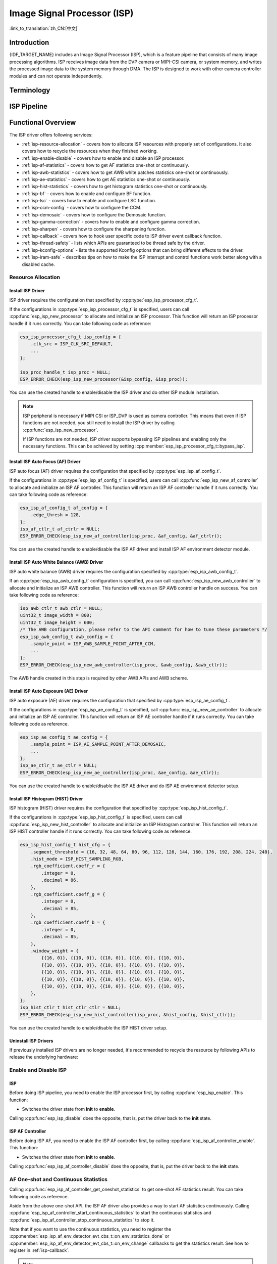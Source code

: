 Image Signal Processor (ISP)
============================

:link_to_translation:`zh_CN:[中文]`

Introduction
------------

{IDF_TARGET_NAME} includes an Image Signal Processor (ISP), which is a feature pipeline that consists of many image processing algorithms. ISP receives image data from the DVP camera or MIPI-CSI camera, or system memory, and writes the processed image data to the system memory through DMA. The ISP is designed to work with other camera controller modules and can not operate independently.

Terminology
-----------

.. list::

    - MIPI-CSI: Camera serial interface, a high-speed serial interface for cameras compliant with MIPI specifications
    - DVP: Digital video parallel interface, generally composed of vsync, hsync, de, and data signals
    - RAW: Unprocessed data directly output from an image sensor, typically divided into R, Gr, Gb, and B four channels classified into RAW8, RAW10, RAW12, etc., based on bit width
    - RGB: Colored image format composed of red, green, and blue colors classified into RGB888, RGB565, etc., based on the bit width of each color
    - YUV: Colored image format composed of luminance and chrominance classified into YUV444, YUV422, YUV420, etc., based on the data arrangement
    - AF: Auto focus
    - AWB: Auto white balance
    - AE: Auto exposure
    - HIST: Histogram
    - BF: Bayer noise filter
    - LSC: Lens Shading Correction
    - CCM: Color correction matrix

ISP Pipeline
------------

.. blockdiag::
    :scale: 100%
    :caption: ISP Pipeline
    :align: center

    blockdiag isp_pipeline {
        orientation = portrait;
        node_height = 30;
        node_width = 120;
        span_width = 100;
        default_fontsize = 16;

        isp_header [label = "ISP Header"];
        isp_tail [label = "ISP Tail"];
        isp_chs [label = "Contrast &\n Hue & Saturation", width = 150, height = 70];
        isp_yuv [label = "YUV Limit\n YUB2RGB", width = 120, height = 70];

        isp_header -> BF -> LSC -> Demosaic -> CCM -> Gamma -> RGB2YUV -> SHARP -> isp_chs -> isp_yuv -> isp_tail;

        LSC -> HIST
        Demosaic -> AWB
        Demosaic -> AE
        Demosaic -> HIST
        CCM -> AWB
        Gamma -> AE
        RGB2YUV -> HIST
        RGB2YUV -> AF
    }

Functional Overview
-------------------

The ISP driver offers following services:

- :ref:`isp-resource-allocation` - covers how to allocate ISP resources with properly set of configurations. It also covers how to recycle the resources when they finished working.
- :ref:`isp-enable-disable` - covers how to enable and disable an ISP processor.
- :ref:`isp-af-statistics` - covers how to get AF statistics one-shot or continuously.
- :ref:`isp-awb-statistics` - covers how to get AWB white patches statistics one-shot or continuously.
- :ref:`isp-ae-statistics` - covers how to get AE statistics one-shot or continuously.
- :ref:`isp-hist-statistics` - covers how to get histogram statistics one-shot or continuously.
- :ref:`isp-bf` - covers how to enable and configure BF function.
- :ref:`isp-lsc` - covers how to enable and configure LSC function.
- :ref:`isp-ccm-config` - covers how to configure the CCM.
- :ref:`isp-demosaic` - covers how to configure the Demosaic function.
- :ref:`isp-gamma-correction` - covers how to enable and configure gamma correction.
- :ref:`isp-sharpen` - covers how to configure the sharpening function.
- :ref:`isp-callback` - covers how to hook user specific code to ISP driver event callback function.
- :ref:`isp-thread-safety` - lists which APIs are guaranteed to be thread safe by the driver.
- :ref:`isp-kconfig-options` - lists the supported Kconfig options that can bring different effects to the driver.
- :ref:`isp-iram-safe` - describes tips on how to make the ISP interrupt and control functions work better along with a disabled cache.

.. _isp-resource-allocation:

Resource Allocation
^^^^^^^^^^^^^^^^^^^

Install ISP Driver
~~~~~~~~~~~~~~~~~~

ISP driver requires the configuration that specified by :cpp:type:`esp_isp_processor_cfg_t`.

If the configurations in :cpp:type:`esp_isp_processor_cfg_t` is specified, users can call :cpp:func:`esp_isp_new_processor` to allocate and initialize an ISP processor. This function will return an ISP processor handle if it runs correctly. You can take following code as reference:

.. code-block:: c

    esp_isp_processor_cfg_t isp_config = {
        .clk_src = ISP_CLK_SRC_DEFAULT,
        ...
    };

    isp_proc_handle_t isp_proc = NULL;
    ESP_ERROR_CHECK(esp_isp_new_processor(&isp_config, &isp_proc));

You can use the created handle to enable/disable the ISP driver and do other ISP module installation.

.. note::

    ISP peripheral is necessary if MIPI CSI or ISP_DVP is used as camera controller. This means that even if ISP functions are not needed, you still need to install the ISP driver by calling :cpp:func:`esp_isp_new_processor`.

    If ISP functions are not needed, ISP driver supports bypassing ISP pipelines and enabling only the necessary functions. This can be achieved by setting :cpp:member:`esp_isp_processor_cfg_t::bypass_isp`.

Install ISP Auto Focus (AF) Driver
~~~~~~~~~~~~~~~~~~~~~~~~~~~~~~~~~~

ISP auto focus (AF) driver requires the configuration that specified by :cpp:type:`esp_isp_af_config_t`.

If the configurations in :cpp:type:`esp_isp_af_config_t` is specified, users can call :cpp:func:`esp_isp_new_af_controller` to allocate and initialize an ISP AF controller. This function will return an ISP AF controller handle if it runs correctly. You can take following code as reference:

.. code-block:: c

    esp_isp_af_config_t af_config = {
        .edge_thresh = 128,
    };
    isp_af_ctlr_t af_ctrlr = NULL;
    ESP_ERROR_CHECK(esp_isp_new_af_controller(isp_proc, &af_config, &af_ctrlr));

You can use the created handle to enable/disable the ISP AF driver and install ISP AF environment detector module.

Install ISP Auto White Balance (AWB) Driver
~~~~~~~~~~~~~~~~~~~~~~~~~~~~~~~~~~~~~~~~~~~

ISP auto white balance (AWB) driver requires the configuration specified by :cpp:type:`esp_isp_awb_config_t`.

If an :cpp:type:`esp_isp_awb_config_t` configuration is specified, you can call :cpp:func:`esp_isp_new_awb_controller` to allocate and initialize an ISP AWB controller. This function will return an ISP AWB controller handle on success. You can take following code as reference:

.. code-block:: c

    isp_awb_ctlr_t awb_ctlr = NULL;
    uint32_t image_width = 800;
    uint32_t image_height = 600;
    /* The AWB configuration, please refer to the API comment for how to tune these parameters */
    esp_isp_awb_config_t awb_config = {
        .sample_point = ISP_AWB_SAMPLE_POINT_AFTER_CCM,
        ...
    };
    ESP_ERROR_CHECK(esp_isp_new_awb_controller(isp_proc, &awb_config, &awb_ctlr));

The AWB handle created in this step is required by other AWB APIs and AWB scheme.

Install ISP Auto Exposure (AE) Driver
~~~~~~~~~~~~~~~~~~~~~~~~~~~~~~~~~~~~~

ISP auto exposure (AE) driver requires the configuration that specified by :cpp:type:`esp_isp_ae_config_t`.

If the configurations in :cpp:type:`esp_isp_ae_config_t` is specified, call :cpp:func:`esp_isp_new_ae_controller` to allocate and initialize an ISP AE controller. This function will return an ISP AE controller handle if it runs correctly. You can take following code as reference.

.. code-block:: c

    esp_isp_ae_config_t ae_config = {
        .sample_point = ISP_AE_SAMPLE_POINT_AFTER_DEMOSAIC,
        ...
    };
    isp_ae_ctlr_t ae_ctlr = NULL;
    ESP_ERROR_CHECK(esp_isp_new_ae_controller(isp_proc, &ae_config, &ae_ctlr));

You can use the created handle to enable/disable the ISP AE driver and do ISP AE environment detector setup.

Install ISP Histogram (HIST) Driver
~~~~~~~~~~~~~~~~~~~~~~~~~~~~~~~~~~~~~

ISP histogram (HIST) driver requires the configuration that specified by :cpp:type:`esp_isp_hist_config_t`.

If the configurations in :cpp:type:`esp_isp_hist_config_t` is specified, users can call :cpp:func:`esp_isp_new_hist_controller` to allocate and initialize an ISP Histogram controller. This function will return an ISP HIST controller handle if it runs correctly. You can take following code as reference.

.. list::

    - The sum of all subwindow weights' decimal values should be 256; otherwise, the statistics will be small. The integer value should be 0.
    - The sum of all RGB coefficients' decimal values should be 256; otherwise, the statistics will be small. The integer value should be 0.
    - The segment_threshold must be 0–255 and in order.

.. code:: c

    esp_isp_hist_config_t hist_cfg = {
        .segment_threshold = {16, 32, 48, 64, 80, 96, 112, 128, 144, 160, 176, 192, 208, 224, 240},
        .hist_mode = ISP_HIST_SAMPLING_RGB,
        .rgb_coefficient.coeff_r = {
            .integer = 0,
            .decimal = 86,
        },
        .rgb_coefficient.coeff_g = {
            .integer = 0,
            .decimal = 85,
        },
        .rgb_coefficient.coeff_b = {
            .integer = 0,
            .decimal = 85,
        },
        .window_weight = {
            {{16, 0}}, {{10, 0}}, {{10, 0}}, {{10, 0}}, {{10, 0}},
            {{10, 0}}, {{10, 0}}, {{10, 0}}, {{10, 0}}, {{10, 0}},
            {{10, 0}}, {{10, 0}}, {{10, 0}}, {{10, 0}}, {{10, 0}},
            {{10, 0}}, {{10, 0}}, {{10, 0}}, {{10, 0}}, {{10, 0}},
            {{10, 0}}, {{10, 0}}, {{10, 0}}, {{10, 0}}, {{10, 0}},
        },
    };
    isp_hist_ctlr_t hist_ctlr_ctlr = NULL;
    ESP_ERROR_CHECK(esp_isp_new_hist_controller(isp_proc, &hist_config, &hist_ctlr));

You can use the created handle to enable/disable the ISP HIST driver setup.

Uninstall ISP Drivers
~~~~~~~~~~~~~~~~~~~~~~~

If previously installed ISP drivers are no longer needed, it's recommended to recycle the resource by following APIs to release the underlying hardware:

.. list::

    - :cpp:func:`esp_isp_del_processor`, for ISP processor.
    - :cpp:func:`esp_isp_del_af_controller`, for ISP AF controller.
    - :cpp:func:`esp_isp_del_awb_controller`, for ISP AWB controller.
    - :cpp:func:`esp_isp_del_ae_controller`, for ISP AE controller.
    - :cpp:func:`esp_isp_del_hist_controller`, for ISP Histogram controller.

.. _isp-enable-disable:

Enable and Disable ISP
^^^^^^^^^^^^^^^^^^^^^^

ISP
~~~

Before doing ISP pipeline, you need to enable the ISP processor first, by calling :cpp:func:`esp_isp_enable`. This function:

* Switches the driver state from **init** to **enable**.

Calling :cpp:func:`esp_isp_disable` does the opposite, that is, put the driver back to the **init** state.

ISP AF Controller
~~~~~~~~~~~~~~~~~

Before doing ISP AF, you need to enable the ISP AF controller first, by calling :cpp:func:`esp_isp_af_controller_enable`. This function:

* Switches the driver state from **init** to **enable**.

Calling :cpp:func:`esp_isp_af_controller_disable` does the opposite, that is, put the driver back to the **init** state.

.. _isp-af-statistics:

AF One-shot and Continuous Statistics
^^^^^^^^^^^^^^^^^^^^^^^^^^^^^^^^^^^^^

Calling :cpp:func:`esp_isp_af_controller_get_oneshot_statistics` to get one-shot AF statistics result. You can take following code as reference.

Aside from the above one-shot API, the ISP AF driver also provides a way to start AF statistics continuously. Calling :cpp:func:`esp_isp_af_controller_start_continuous_statistics` to start the continuous statistics and :cpp:func:`esp_isp_af_controller_stop_continuous_statistics` to stop it.

Note that if you want to use the continuous statistics, you need to register the :cpp:member:`esp_isp_af_env_detector_evt_cbs_t::on_env_statistics_done` or :cpp:member:`esp_isp_af_env_detector_evt_cbs_t::on_env_change` callbacks to get the statistics result. See how to register in :ref:`isp-callback`.

.. note::

    When you use the continuous statistics, AF Environment Detector will be invalid.

.. code:: c

    esp_isp_af_config_t af_config = {
        .edge_thresh = 128,
    };
    isp_af_ctlr_t af_ctrlr = NULL;
    ESP_ERROR_CHECK(esp_isp_new_af_controller(isp_proc, &af_config, &af_ctrlr));
    ESP_ERROR_CHECK(esp_isp_af_controller_enable(af_ctrlr));
    isp_af_result_t result = {};
    /* Trigger the AF statistics and get its result for one time with timeout value 2000 ms */
    ESP_ERROR_CHECK(esp_isp_af_controller_get_oneshot_statistics(af_ctrlr, 2000, &result));

    /* Start continuous AF statistics */
    ESP_ERROR_CHECK(esp_isp_af_controller_start_continuous_statistics(af_ctrlr));
    // You can do other stuffs here, the statistics result can be obtained in the callback
    // ......
    // vTaskDelay(pdMS_TO_TICKS(1000));
    /* Stop continuous AF statistics */
    ESP_ERROR_CHECK(esp_isp_af_controller_stop_continuous_statistics(af_ctrlr));

    /* Disable the AF controller */
    ESP_ERROR_CHECK(esp_isp_af_controller_disable(af_ctrlr));
    /* Delete the AF controller and free the resources */
    ESP_ERROR_CHECK(esp_isp_del_af_controller(af_ctrlr));

Set AF Environment Detector
^^^^^^^^^^^^^^^^^^^^^^^^^^^

Calling :cpp:func:`esp_isp_af_controller_set_env_detector` to set an ISP AF environment detector. You can take following code as reference:

.. code-block:: c

    esp_isp_af_env_config_t env_config = {
        .interval = 10,
    };
    isp_af_ctlr_t af_ctrlr = NULL;
    ESP_ERROR_CHECK(esp_isp_new_af_controller(isp_proc, &af_config, &af_ctrlr));
    ESP_ERROR_CHECK(esp_isp_af_controller_set_env_detector(af_ctrlr, &env_config));

Set AF Environment Detector Threshold
^^^^^^^^^^^^^^^^^^^^^^^^^^^^^^^^^^^^^

Calling :cpp:func:`esp_isp_af_controller_set_env_detector_threshold` to set the threshold of an ISP AF environment detector.

.. code-block:: c

    int definition_thresh = 0;
    int luminance_thresh = 0;
    ESP_ERROR_CHECK(esp_isp_af_env_detector_set_threshold(env_detector, definition_thresh, luminance_thresh));

ISP AWB Controller
~~~~~~~~~~~~~~~~~~

Before doing ISP AWB, you need to enable the ISP AWB controller first, by calling :cpp:func:`esp_isp_awb_controller_enable`. This function:

* Switches the driver state from **init** to **enable**.

Calling :cpp:func:`esp_isp_awb_controller_disable` does the opposite, that is, put the driver back to the **init** state.

.. _isp-awb-statistics:

AWB One-shot and Continuous Statistics
^^^^^^^^^^^^^^^^^^^^^^^^^^^^^^^^^^^^^^

Calling :cpp:func:`esp_isp_awb_controller_get_oneshot_statistics` to get oneshot AWB statistics result of white patches. You can take following code as reference.

Aside from the above one-shot API, the ISP AWB driver also provides a way to start AWB statistics continuously. Calling :cpp:func:`esp_isp_awb_controller_start_continuous_statistics` starts the continuous statistics and :cpp:func:`esp_isp_awb_controller_stop_continuous_statistics` stops it.

Note that if you want to use the continuous statistics, you need to register the :cpp:member:`esp_isp_awb_cbs_t::on_statistics_done` callback to get the statistics result. See how to register it in :ref:`isp-callback`.

.. code-block:: c

    bool example_isp_awb_on_statistics_done_cb(isp_awb_ctlr_t awb_ctlr, const esp_isp_awb_evt_data_t *edata, void *user_data);
    // ...
    isp_awb_ctlr_t awb_ctlr = NULL;
    uint32_t image_width = 800;
    uint32_t image_height = 600;
    /* The AWB configuration, please refer to the API comment for how to tune these parameters */
    esp_isp_awb_config_t awb_config = {
        .sample_point = ISP_AWB_SAMPLE_POINT_AFTER_CCM,
        ...
    };
    isp_awb_stat_result_t stat_res = {};
    /* Create the AWB controller */
    ESP_ERROR_CHECK(esp_isp_new_awb_controller(isp_proc, &awb_config, &awb_ctlr));
    /* Register the AWB callback */
    esp_isp_awb_cbs_t awb_cb = {
        .on_statistics_done = example_isp_awb_on_statistics_done_cb,
    };
    ESP_ERROR_CHECK(esp_isp_awb_register_event_callbacks(awb_ctlr, &awb_cb, NULL));
    /* Enable the AWB controller */
    ESP_ERROR_CHECK(esp_isp_awb_controller_enable(awb_ctlr));

    /* Get one-shot AWB statistics result */
    ESP_ERROR_CHECK(esp_isp_awb_controller_get_oneshot_statistics(awb_ctlr, -1, &stat_res));

    /* Start continuous AWB statistics, note that continuous statistics requires `on_statistics_done` callback */
    ESP_ERROR_CHECK(esp_isp_awb_controller_start_continuous_statistics(awb_ctlr));
    // You can do other stuffs here, the statistics result can be obtained in the callback
    // ......
    // vTaskDelay(pdMS_TO_TICKS(1000));
    /* Stop continuous AWB statistics */
    ESP_ERROR_CHECK(esp_isp_awb_controller_stop_continuous_statistics(awb_ctlr));

    /* Disable the AWB controller */
    ESP_ERROR_CHECK(esp_isp_awb_controller_disable(awb_ctlr));
    /* Delete the AWB controller and free the resources */
    ESP_ERROR_CHECK(esp_isp_del_awb_controller(awb_ctlr));

ISP AE Controller
~~~~~~~~~~~~~~~~~

Before doing ISP AE, you need to enable the ISP AE controller first, by calling :cpp:func:`esp_isp_ae_controller_enable`. This function:

* Switches the driver state from **init** to **enable**.

Calling :cpp:func:`esp_isp_ae_controller_disable` does the opposite, that is, put the driver back to the **init** state.

.. _isp-ae-statistics:

AE One-shot and Continuous Statistics
^^^^^^^^^^^^^^^^^^^^^^^^^^^^^^^^^^^^^

Calling :cpp:func:`esp_isp_ae_controller_get_oneshot_statistics` to get oneshot AE statistics result. You can take following code as reference.

When using AE oneshot statistics, the AE continuous mode need to be disabled otherwise the result may be overwritten by the environment detector. After oneshot operation finishes, you need to restart continuous mode again.

Aside from the above oneshot API, the ISP AE driver also provides a way to start AE statistics continuously. Calling :cpp:func:`esp_isp_ae_controller_start_continuous_statistics` to start the continuous statistics and :cpp:func:`esp_isp_ae_controller_stop_continuous_statistics` to stop it.

Note that if you want to use the continuous statistics, you need to register the :cpp:member:`esp_isp_ae_env_detector_evt_cbs_t::on_env_statistics_done` or :cpp:member:`esp_isp_ae_env_detector_evt_cbs_t::on_env_change` callback to get the statistics result. See how to register in :ref:`isp-callback`.

.. note::

    When using oneshot statistics, the AE environment detector will be temporarily disabled and will automatically recover once the oneshot is completed.

.. code-block:: c

    esp_isp_ae_config_t ae_config = {
        .sample_point = ISP_AE_SAMPLE_POINT_AFTER_DEMOSAIC,
    };
    isp_ae_ctlr_t ae_ctlr = NULL;
    ESP_ERROR_CHECK(esp_isp_new_ae_controller(isp_proc, &ae_config, &ae_ctlr));
    ESP_ERROR_CHECK(esp_isp_ae_controller_enable(ae_ctlr));
    isp_ae_result_t result = {};
    /* Trigger the AE statistics and get its result for one time with timeout value 2000 ms. */
    ESP_ERROR_CHECK(esp_isp_ae_controller_get_oneshot_statistics(ae_ctlr, 2000, &result));

    /* Start continuous AE statistics */
    ESP_ERROR_CHECK(esp_isp_ae_controller_start_continuous_statistics(ae_ctlr));
    // You can do other stuffs here, the statistics result can be obtained in the callback
    // ......
    // vTaskDelay(pdMS_TO_TICKS(1000));
    /* Stop continuous AE statistics */
    ESP_ERROR_CHECK(esp_isp_ae_controller_stop_continuous_statistics(ae_ctlr));

    /* Disable the AE controller */
    ESP_ERROR_CHECK(esp_isp_ae_controller_disable(ae_ctlr));
    /* Delete the AE controller and free the resources */
    ESP_ERROR_CHECK(esp_isp_del_ae_controller(ae_ctlr));

Set AE Environment Detector
^^^^^^^^^^^^^^^^^^^^^^^^^^^

Calling :cpp:func:`esp_isp_ae_controller_set_env_detector` to set an ISP AE environment detector. You can take following code as reference.

.. code:: c

    esp_isp_ae_env_config_t env_config = {
        .interval = 10,
    };
    ESP_ERROR_CHECK(esp_isp_ae_controller_set_env_detector(ae_ctlr, &env_config));

Set AE Environment Detector Threshold
^^^^^^^^^^^^^^^^^^^^^^^^^^^^^^^^^^^^^

Calling :cpp:func:`esp_isp_ae_controller_set_env_detector_threshold` to set the thresholds (1-255) of an ISP AE environment detector.

.. code:: c

    esp_isp_ae_env_thresh_t env_thresh = {
        .low_thresh = 110,
        .high_thresh = 130,
    };
    ESP_ERROR_CHECK(esp_isp_ae_controller_set_env_detector_threshold(ae_ctlr, env_thresh));

.. _isp-hist:

ISP Histogram Controller
~~~~~~~~~~~~~~~~~~~~~~~~

Before doing ISP histogram statistics, you need to enable the ISP histogram controller first, by calling :cpp:func:`esp_isp_hist_controller_enable`. This function:

* Switches the driver state from **init** to **enable**.

Calling :cpp:func:`esp_isp_hist_controller_disable` does the opposite, that is, put the driver back to the **init** state.

.. _isp-hist-statistics:

Histogram One-shot and Continuous Statistics
^^^^^^^^^^^^^^^^^^^^^^^^^^^^^^^^^^^^^^^^^^^^

Calling :cpp:func:`esp_isp_hist_controller_get_oneshot_statistics` to get oneshot histogram statistics result. You can take following code as reference.

Aside from the above oneshot API, the ISP histogram driver also provides a way to start histogram statistics continuously. Calling :cpp:func:`esp_isp_hist_controller_start_continuous_statistics` starts the continuous statistics and :cpp:func:`esp_isp_hist_controller_stop_continuous_statistics` stops it.

Note that if you want to use the continuous statistics, you need to register the :cpp:member:`esp_isp_hist_cbs_t::on_statistics_done` callback to get the statistics result. See how to register it in :ref:`isp-callback`.

.. code:: c

    static bool s_hist_scheme_on_statistics_done_callback(isp_hist_ctlr_t awb_ctrlr, const esp_isp_hist_evt_data_t *edata, void *user_data)
    {
        for(int i = 0; i < 16; i++) {
            esp_rom_printf(DRAM_STR("val %d is %x\n"), i, edata->hist_result.hist_value[i]); // get the histogram statistic value
        }
        return true;
    }

    esp_isp_hist_cbs_t hist_cbs = {
        .on_statistics_done = s_hist_scheme_on_statistics_done_callback,
    };

    esp_isp_hist_register_event_callbacks(hist_ctlr, &hist_cbs, hist_ctlr);
    esp_isp_hist_controller_enable(hist_ctlr);


.. _isp-bf:

ISP BF Controller
~~~~~~~~~~~~~~~~~

This pipeline is used for doing image input denoising under bayer mode.

Calling :cpp:func:`esp_isp_bf_configure` to configure BF function, you can take following code as reference.

.. code-block:: c

    esp_isp_bf_config_t bf_config = {
        .denoising_level = 5,
        .bf_template = {
            {1, 2, 1},
            {2, 4, 2},
            {1, 2, 1},
        },
        ...
    };
    ESP_ERROR_CHECK(esp_isp_bf_configure(isp_proc, &bf_config));
    ESP_ERROR_CHECK(esp_isp_bf_enable(isp_proc));

:cpp:member:`esp_isp_bf_config_t::bf_template` is used for bayer denoise. You can set the :cpp:member:`esp_isp_bf_config_t::bf_template` with a Gaussian filter template or an average filter template.

After calling :cpp:func:`esp_isp_bf_configure`, you need to enable the ISP BF controller, by calling :cpp:func:`esp_isp_bf_enable`. This function:

* Switches the driver state from **init** to **enable**.

Calling :cpp:func:`esp_isp_bf_disable` does the opposite, that is, put the driver back to the **init** state.


.. _isp-lsc:

ISP LSC Controller
~~~~~~~~~~~~~~~~~~

Lens Shading Correction (LSC) aims for the issues caused by the uneven refraction of light through the camera lens.

Calling :cpp:func:`esp_isp_lsc_configure` to configure the LSC module to do the correction. The :cpp:type:`esp_isp_lsc_gain_array_t` is necessary for the hardware to do the correction related calculation. :cpp:func:`esp_isp_lsc_allocate_gain_array` is a helper function to help allocate proper size of memory for the gains.

.. code-block:: c

    esp_isp_lsc_gain_array_t gain_array = {};
    size_t gain_size = 0;
    ESP_ERROR_CHECK(esp_isp_lsc_allocate_gain_array(isp_proc, &gain_array, &gain_size));

    esp_isp_lsc_config_t lsc_config = {
        .gain_array = &gain_array,
    };
    isp_lsc_gain_t gain_val = {
        .decimal = 204,
        .integer = 0,
    };
    for (int i = 0; i < gain_size; i++) {
        gain_array.gain_r[i].val = gain_val.val;
        gain_array.gain_gr[i].val = gain_val.val;
        gain_array.gain_gb[i].val = gain_val.val;
        gain_array.gain_b[i].val = gain_val.val;
    }
    ESP_ERROR_CHECK(esp_isp_lsc_configure(isp_proc, &lsc_config));

After calling :cpp:func:`esp_isp_lsc_configure`, you need to enable the ISP LSC controller by calling :cpp:func:`esp_isp_lsc_enable`. The LSC can be disabled by calling :cpp:func:`esp_isp_lsc_disable`. It is allowed to call :cpp:func:`esp_isp_lsc_configure` when the LSC is not enabled, but the LSC function will only take effect when it is enabled.


.. _isp-color:

ISP Color Controller
~~~~~~~~~~~~~~~~~~~~

This pipeline is used to adjust the image contrast, saturation, hue and brightness.

Calling :cpp:func:`esp_isp_color_configure` to configure color function, you can take following code as reference.

{IDF_TARGET_SOC_ISP_COLOR_CONTRAST_MAX:default="1.0", esp32p4="1.0"}
{IDF_TARGET_SOC_ISP_COLOR_CONTRAST_DEFAULT:default="1.0", esp32p4="1.0"}

{IDF_TARGET_SOC_ISP_COLOR_SATURATION_MAX:default="1.0", esp32p4="1.0"}
{IDF_TARGET_SOC_ISP_COLOR_SATURATION_DEFAULT:default="1.0", esp32p4="1.0"}

{IDF_TARGET_SOC_ISP_COLOR_HUE_MAX:default="359", esp32p4="359"}
{IDF_TARGET_SOC_ISP_COLOR_HUE_DEFAULT:default="0", esp32p4="0"}

{IDF_TARGET_SOC_ISP_COLOR_BRIGHTNESS_MIN:default="-127", esp32p4="-127"}
{IDF_TARGET_SOC_ISP_COLOR_BRIGHTNESS_MAX:default="128", esp32p4="128"}
{IDF_TARGET_SOC_ISP_COLOR_BRIGHTNESS_DEFAULT:default="0", esp32p4="0"}

.. list::

    - Contrast value should be 0 ~ {IDF_TARGET_SOC_ISP_COLOR_CONTRAST_MAX}, default {IDF_TARGET_SOC_ISP_COLOR_CONTRAST_DEFAULT}
    - Saturation value should be 0 ~ {IDF_TARGET_SOC_ISP_COLOR_SATURATION_MAX}, default {IDF_TARGET_SOC_ISP_COLOR_SATURATION_DEFAULT}
    - Hue value should be 0 ~ {IDF_TARGET_SOC_ISP_COLOR_HUE_MAX}, default {IDF_TARGET_SOC_ISP_COLOR_HUE_DEFAULT}
    - Brightness value should be {IDF_TARGET_SOC_ISP_COLOR_BRIGHTNESS_MIN} ~ {IDF_TARGET_SOC_ISP_COLOR_BRIGHTNESS_MAX}, default {IDF_TARGET_SOC_ISP_COLOR_BRIGHTNESS_DEFAULT}

.. code:: c

    esp_isp_color_config_t color_config = {
        .color_contrast = {
            .integer = 1,
            .decimal = 0,
        },
        .color_saturation = {
            .integer = 1,
            .decimal = 0,
        },
        .color_hue = 0,
        .color_brightness = 0,
    };
    ESP_ERROR_CHECK(esp_isp_color_configure(isp_proc, &color_config));
    ESP_ERROR_CHECK(esp_isp_color_enable(isp_proc));

After calling :cpp:func:`esp_isp_color_configure`, you need to enable the ISP color controller, by calling :cpp:func:`esp_isp_color_enable`. This function:

* Switches the driver state from **init** to **enable**.

Calling :cpp:func:`esp_isp_color_disable` does the opposite, that is, put the driver back to the **init** state.

.. note::

    When the ISP DVP peripheral is used with the output color format set to the RGB color space, :ref:`isp-color` is automatically enabled in the camera driver to ensure correct data output. The function :cpp:func:`esp_isp_color_disable` should never be called in this case, otherwise it may result in disarrayed camera data.

.. _isp-ccm-config:

Configure CCM
^^^^^^^^^^^^^

Color correction matrix can scale the color ratio of RGB888 pixels. It can be used for adjusting the image color via some algorithms, for example, used for white balance by inputting the AWB computed result, or used as a filter with some filter algorithms.

To adjust the color correction matrix, here is the formula:

.. code-block:: none

    [ R' ]     [ RR  RG  RB  ]   [ R ]
    [ G' ] =   [ GR  GG  GB  ] * [ G ]
    [ B' ]     [ BR  BG  BB  ]   [ B ]

, and you can refer to the following code:

.. code-block:: c

    // ...
    // Configure CCM
    esp_isp_ccm_config_t ccm_cfg = {
        .matrix = {
            1.0, 0.0, 0.0,
            0.0, 1.0, 0.0,
            0.0, 0.0, 1.0
        },
        .saturation = false,
        ...
    };
    ESP_ERROR_CHECK(esp_isp_ccm_configure(isp_proc, &ccm_cfg));
    // The configured CCM will be applied to the image once the CCM module is enabled
    ESP_ERROR_CHECK(esp_isp_ccm_enable(isp_proc));
    // CCM can also be configured after it is enabled
    ccm_cfg.matrix[0][0] = 2.0;
    ESP_ERROR_CHECK(esp_isp_ccm_configure(isp_proc, &ccm_cfg));
    // Disable CCM if no longer needed
    ESP_ERROR_CHECK(esp_isp_ccm_disable(isp_proc));

.. _isp-demosaic:

ISP Demosaic Controller
~~~~~~~~~~~~~~~~~~~~~~~

This pipeline is used for doing image demosaic algorithm to convert RAW image to RGB mode.

Calling :cpp:func:`esp_isp_demosaic_configure` to configure Demosaic function, you can take following code as reference.

.. code:: c

    esp_isp_demosaic_config_t demosaic_config = {
        .grad_ratio = {
            .integer = 2,
            .decimal = 5,
        },
        ...
    };

    ESP_ERROR_CHECK(esp_isp_demosaic_configure(isp_proc, &sharpen_config));
    ESP_ERROR_CHECK(esp_isp_demosaic_enable(isp_proc));

After calling :cpp:func:`esp_isp_demosaic_configure`, you need to enable the ISP Demosaic controller, by calling :cpp:func:`esp_isp_demosaic_enable`. This function:

* Switches the driver state from **init** to **enable**.

Calling :cpp:func:`esp_isp_demosaic_disable` does the opposite, that is, put the driver back to the **init** state.

:cpp:func:`esp_isp_demosaic_configure` is allowed to be called even if the driver is in **init** state, but the demosaic configurations will only be taken into effect when in **enable** state.

.. _isp-gamma-correction:

Enable Gamma Correction
^^^^^^^^^^^^^^^^^^^^^^^

The human visual system is non-linearly sensitive to the physical luminance. Adding gamma correction to the ISP pipeline to transform RGB coordinates into a space in which coordinates are proportional to subjective brightness.

The driver provides a helper API :cpp:func:`esp_isp_gamma_fill_curve_points` to fill :cpp:type:`isp_gamma_curve_points_t`, which is a group of points used to describe the gamma correction curve. Or you can manually declare the points as your desired gamma correction curve. Each R/G/B component can have its own gamma correction curve, you can set the configuration by calling :cpp:func:`esp_isp_gamma_configure`.

A typical code example is:

.. code:: c

    #include <math.h>

    // Set the camera gamma to be 0.7, so the gamma correction curve is y = 256 * (x / 256) ^ 0.7
    static uint32_t s_gamma_curve(uint32_t x)
    {
        return pow((double)x / 256, 0.7) * 256;
    }

    isp_gamma_curve_points_t pts = {};
    ESP_ERROR_CHECK(esp_isp_gamma_fill_curve_points(s_gamma_curve, &pts));
    ESP_ERROR_CHECK(esp_isp_gamma_configure(isp_proc, COLOR_COMPONENT_R, &pts));
    ESP_ERROR_CHECK(esp_isp_gamma_configure(isp_proc, COLOR_COMPONENT_G, &pts));
    ESP_ERROR_CHECK(esp_isp_gamma_configure(isp_proc, COLOR_COMPONENT_B, &pts));

    // Enable gamma module after curve parameters configured
    ESP_ERROR_CHECK(esp_isp_gamma_enable(isp_proc));

    // Disable gamma if no longer needed
    ESP_ERROR_CHECK(esp_isp_gamma_disable(isp_proc));

.. _isp-sharpen:

ISP Sharpen Controller
~~~~~~~~~~~~~~~~~~~~~~

This pipeline is used for doing image input sharpening under YUV mode.

Calling :cpp:func:`esp_isp_sharpen_configure` to configure Sharpen function, you can take following code as reference.

.. code:: c

    esp_isp_sharpen_config_t sharpen_config = {
        .h_thresh = 255,
        .sharpen_template = {
            {1, 2, 1},
            {2, 4, 2},
            {1, 2, 1},
        },
        ...
    };
    ESP_ERROR_CHECK(esp_isp_sharpen_configure(isp_proc, &sharpen_config));
    ESP_ERROR_CHECK(esp_isp_sharpen_enable(isp_proc));

:cpp:member:`esp_isp_sharpen_config_t::sharpen_template` is used for sharpening. You can set the :cpp:member:`esp_isp_sharpen_config_t::sharpen_template` with a Gaussian filter template or an average filter template.

After calling :cpp:func:`esp_isp_sharpen_configure`, you need to enable the ISP Sharpen controller, by calling :cpp:func:`esp_isp_sharpen_enable`. This function:

* Switches the driver state from **init** to **enable**.

Calling :cpp:func:`esp_isp_sharpen_disable` does the opposite, that is, put the driver back to the **init** state.

:cpp:func:`esp_isp_sharpen_configure` is allowed to be called even if the driver is in **init** state, but the sharpen configurations will only be taken into effect when in **enable** state.


.. _isp-callback:

Register Event Callbacks
^^^^^^^^^^^^^^^^^^^^^^^^

After an ISP module starts up, it can generate a specific event dynamically.

You can save your own context to callback function as well, via the parameter ``user_data``. The user data will be directly passed to the callback function.

.. note::

    The below-mentioned callback functions are called within an ISR context. You must ensure that the functions do not attempt to block (e.g., by making sure that only FreeRTOS APIs with ``ISR`` suffix are called from within the function).

Register ISP Processor Event Callbacks
~~~~~~~~~~~~~~~~~~~~~~~~~~~~~~~~~~~~~~~

After the ISP processor is enabled, it can generate multiple events of multiple ISP submodules dynamically. You can hook your functions to the interrupt service routine by calling :cpp:func:`esp_isp_register_event_callbacks`. All supported event callbacks are listed in :cpp:type:`esp_isp_evt_cbs_t`:

- :cpp:member:`esp_isp_evt_cbs_t::on_sharpen_frame_done` sets a callback function for sharpen frame done. It will be called after the ISP sharpen submodule finishes its operation for one frame. The function prototype is declared in :cpp:type:`esp_isp_sharpen_callback_t`.

Register ISP AF Environment Detector Event Callbacks
~~~~~~~~~~~~~~~~~~~~~~~~~~~~~~~~~~~~~~~~~~~~~~~~~~~~

After the ISP AF environment detector starts up, it can generate a specific event dynamically. If you have some functions that should be called when the event happens, please hook your function to the interrupt service routine by calling :cpp:func:`esp_isp_af_env_detector_register_event_callbacks`. All supported event callbacks are listed in :cpp:type:`esp_isp_af_env_detector_evt_cbs_t`:

-  :cpp:member:`esp_isp_af_env_detector_evt_cbs_t::on_env_statistics_done` sets a callback function for environment statistics done. The function prototype is declared in :cpp:type:`esp_isp_af_env_detector_callback_t`.
-  :cpp:member:`esp_isp_af_env_detector_evt_cbs_t::on_env_change` sets a callback function for environment change. The function prototype is declared in :cpp:type:`esp_isp_af_env_detector_callback_t`.

Register ISP AWB Statistics Done Event Callbacks
~~~~~~~~~~~~~~~~~~~~~~~~~~~~~~~~~~~~~~~~~~~~~~~~

After the ISP AWB controller finished statistics of white patches, it can generate a specific event dynamically. If you want to be informed when the statistics done event takes place, please hook your function to the interrupt service routine by calling :cpp:func:`esp_isp_awb_register_event_callbacks`. All supported event callbacks are listed in :cpp:type:`esp_isp_awb_cbs_t`:

-  :cpp:member:`esp_isp_awb_cbs_t::on_statistics_done` sets a callback function when finishing statistics of the white patches. The function prototype is declared in :cpp:type:`esp_isp_awb_callback_t`.


Register ISP AE Environment Detector Event Callbacks
~~~~~~~~~~~~~~~~~~~~~~~~~~~~~~~~~~~~~~~~~~~~~~~~~~~~

After the ISP AE environment detector starts up, it can generate a specific event dynamically. If you have some functions that should be called when the event happens, please hook your function to the interrupt service routine by calling :cpp:func:`esp_isp_ae_env_detector_register_event_callbacks`. All supported event callbacks are listed in :cpp:type:`esp_isp_ae_env_detector_evt_cbs_t`:

- :cpp:member:`esp_isp_ae_env_detector_evt_cbs_t::on_env_statistics_done` sets a callback function for environment statistics done. The function prototype is declared in :cpp:type:`esp_isp_ae_env_detector_callback_t`.
- :cpp:member:`esp_isp_ae_env_detector_evt_cbs_t::on_env_change` sets a callback function for environment change. The function prototype is declared in :cpp:type:`esp_isp_ae_env_detector_callback_t`.


Register ISP HIST Statistics Done Event Callbacks
~~~~~~~~~~~~~~~~~~~~~~~~~~~~~~~~~~~~~~~~~~~~~~~~~

After the ISP HIST controller finished statistics of brightness, it can generate a specific event dynamically. If you want to be informed when the statistics done event takes place, please hook your function to the interrupt service routine by calling :cpp:func:`esp_isp_hist_register_event_callbacks`. All supported event callbacks are listed in :cpp:type:`esp_isp_hist_cbs_t`:

- :cpp:member:`esp_isp_hist_cbs_t::on_statistics_done` sets a callback function when finishing statistics of the brightness. The function prototype is declared in :cpp:type:`esp_isp_hist_callback_t`.

.. _isp-thread-safety:

Thread Safety
^^^^^^^^^^^^^

The following factory function are guaranteed to be thread safe by the driver:

.. list::

    - :cpp:func:`esp_isp_new_processor`
    - :cpp:func:`esp_isp_del_processor`
    - :cpp:func:`esp_isp_new_af_controller`
    - :cpp:func:`esp_isp_del_af_controller`
    - :cpp:func:`esp_isp_new_awb_controller`
    - :cpp:func:`esp_isp_del_awb_controller`
    - :cpp:func:`esp_isp_new_ae_controller`
    - :cpp:func:`esp_isp_del_ae_controller`
    - :cpp:func:`esp_isp_new_hist_controller`
    - :cpp:func:`esp_isp_del_hist_controller`

These functions can be called from different RTOS tasks without protection by extra locks. Other APIs are not guaranteed to be thread-safe.

.. _isp-kconfig-options:

Kconfig Options
^^^^^^^^^^^^^^^

- :ref:`CONFIG_ISP_ISR_IRAM_SAFE` controls whether the default ISR handler should be masked when the cache is disabled.

.. _isp-iram-safe:

IRAM Safe
^^^^^^^^^

By default, the ISP interrupt will be deferred when the cache is disabled because of writing or erasing the flash.

Kconfig option :ref:`CONFIG_ISP_ISR_IRAM_SAFE` will:

-  Enable the interrupt being serviced even when the cache is disabled
-  Place all functions that used by the ISR into IRAM
-  Place driver object into DRAM (in case it is mapped to PSRAM by accident)

This allows the interrupt to run while the cache is disabled, but comes at the cost of increased IRAM consumption. With this option enabled, the ISR callbacks will be running when cache is disabled. Therefore you should make sure the callbacks and its involved context are IRAM-safe as well.

Kconfig option :ref:`CONFIG_ISP_CTRL_FUNC_IN_IRAM` will:

- Place some of the ISP control functions into IRAM, including:

    .. list::

        - :cpp:func:`esp_isp_sharpen_configure`
        - :cpp:func:`esp_isp_demosaic_configure`

Application Examples
--------------------

* :example:`peripherals/isp/multi_pipelines` demonstrates how to use the ISP pipelines to process the image signals from camera sensors and display the video on LCD screen via DSI peripheral.
* `esp_video/examples <https://github.com/espressif/esp-video-components/tree/master/esp_video/examples>`_ provides some examples of enabling ISP control algorithms.

API Reference
-------------

.. include-build-file:: inc/isp.inc
.. include-build-file:: inc/isp_af.inc
.. include-build-file:: inc/isp_ae.inc
.. include-build-file:: inc/isp_awb.inc
.. include-build-file:: inc/isp_bf.inc
.. include-build-file:: inc/isp_lsc.inc
.. include-build-file:: inc/isp_ccm.inc
.. include-build-file:: inc/isp_demosaic.inc
.. include-build-file:: inc/isp_sharpen.inc
.. include-build-file:: inc/isp_gamma.inc
.. include-build-file:: inc/isp_hist.inc
.. include-build-file:: inc/isp_color.inc
.. include-build-file:: inc/isp_core.inc
.. include-build-file:: inc/components/esp_driver_isp/include/driver/isp_types.inc
.. include-build-file:: inc/components/hal/include/hal/isp_types.inc
